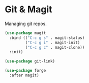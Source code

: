 * Git & Magit

Managing git repos.

#+BEGIN_SRC emacs-lisp
(use-package magit
  :bind (("C-c g s" . magit-status)
         ("C-c g i" . magit-init)
         ("C-c g c" . magit-clone))
  :init)

(use-package git-link)

(use-package forge
  :after magit)
#+END_SRC
